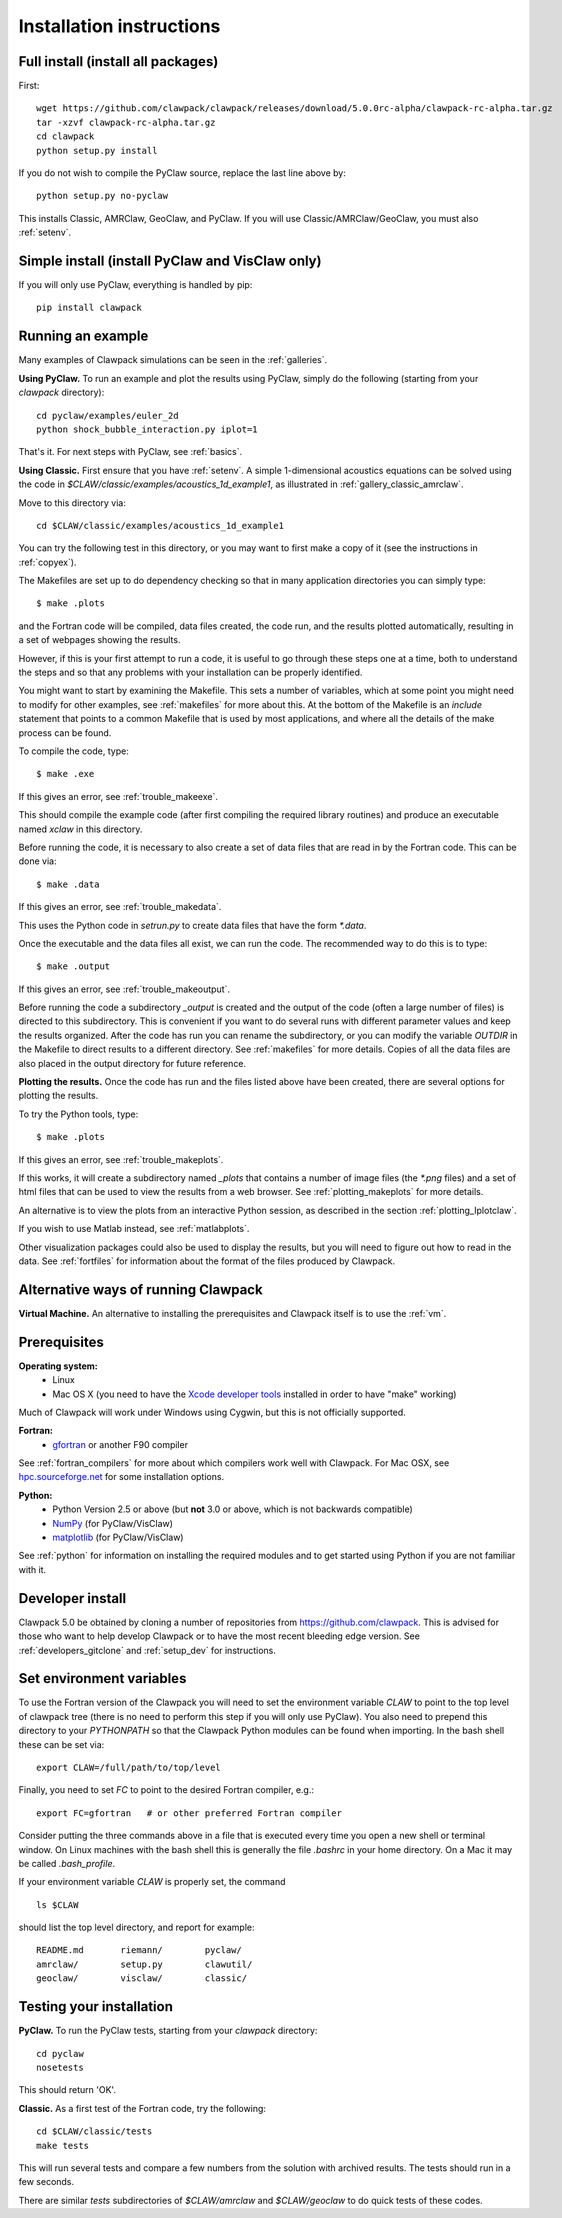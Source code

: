 .. _installing:

**************************************
Installation instructions
**************************************

Full install (install all packages)
---------------------------------------
First::

    wget https://github.com/clawpack/clawpack/releases/download/5.0.0rc-alpha/clawpack-rc-alpha.tar.gz
    tar -xzvf clawpack-rc-alpha.tar.gz
    cd clawpack
    python setup.py install

If you do not wish to compile the PyClaw source, replace the last line above by::

    python setup.py no-pyclaw

This installs Classic, AMRClaw, GeoClaw, and PyClaw.
If you will use Classic/AMRClaw/GeoClaw, you must also :ref:`setenv`.

.. _install_pyclaw:

Simple install (install PyClaw and VisClaw only)
--------------------------------------
If you will only use PyClaw, everything is handled by pip::

    pip install clawpack


.. _first_run:

Running an example
------------------
Many examples of Clawpack simulations can be seen in the :ref:`galleries`.

**Using PyClaw.** To run an example and plot the results using PyClaw, simply do the following
(starting from your `clawpack` directory)::

    cd pyclaw/examples/euler_2d
    python shock_bubble_interaction.py iplot=1

That's it.  For next steps with PyClaw, see :ref:`basics`.

**Using Classic.**
First ensure that you have :ref:`setenv`.
A simple 1-dimensional acoustics equations can be solved
using the code in `$CLAW/classic/examples/acoustics_1d_example1`, as
illustrated in :ref:`gallery_classic_amrclaw`.

Move to this directory via::

    cd $CLAW/classic/examples/acoustics_1d_example1

You can try the following test in this directory, or you may want to first
make a copy of it (see the instructions in :ref:`copyex`).

The Makefiles are set up to do dependency checking so that in many
application directories you can simply type::

  $ make .plots

and the Fortran code will be compiled, data files created, the code
run, and the results plotted automatically, resulting in a set of webpages
showing the results.

However, if this is your first attempt to run a code, it is useful to go
through these steps one at a time, both to understand the steps and so that
any problems with your installation can be properly identified.

You might want to start by examining the Makefile.  This sets a number of
variables, which at some point you might need to modify for other examples,
see :ref:`makefiles` for more about this.  At the bottom of the Makefile is
an `include` statement that points to a common Makefile that is used by most
applications, and where all the details of the make process can be found.

To compile the code, type::

  $ make .exe    

If this gives an error, see :ref:`trouble_makeexe`.

This should compile the example code (after first compiling the required
library routines) and produce an executable named `xclaw` in this directory.

Before running the code, it is necessary to also create a set of data files
that are read in by the Fortran code.  This can be done via::
  
  $ make .data

If this gives an error, see :ref:`trouble_makedata`.

This uses the Python code in `setrun.py` to create data files that have the
form `*.data`.  

Once the executable and the data files all exist, we can run the code.  The
recommended way to do this is to type::

  $ make .output

If this gives an error, see :ref:`trouble_makeoutput`.

Before running the code a subdirectory `_output` is created
and the output of the code (often a large number of files) is directed to
this subdirectory.  This is convenient if you want to do several runs with
different parameter values and keep the results organized.  After the code
has run you can rename the subdirectory, or you can modify the variable
`OUTDIR` in the Makefile to direct results to a different directory.  See
:ref:`makefiles` for more details.  Copies of all the data files are also
placed in the output directory for future reference.



**Plotting the results.**  
Once the code has run and the files listed above have been created, there are several
options for plotting the results.  

To try the Python tools, type::

  $ make .plots

If this gives an error, see :ref:`trouble_makeplots`.

If this works, it will create a subdirectory named `_plots` that contains a number of
image files (the `*.png` files) and a set of html files that can be used to view the
results from a web browser.  See :ref:`plotting_makeplots` for more details.

An alternative is to view the plots from an interactive Python session, as described in
the section :ref:`plotting_Iplotclaw`.

If you wish to use Matlab instead, see :ref:`matlabplots`.

Other visualization packages could also be used to display the results, but you will need
to figure out how to read in the data.  See :ref:`fortfiles` for information about the
format of the files produced by Clawpack.


Alternative ways of running Clawpack
------------------------------------
**Virtual Machine.**
An alternative to installing the prerequisites and Clawpack itself is to use the
:ref:`vm`.

.. Broken link:
.. **Cloud Computing.**
.. Another alternative is to run Clawpack on the Cloud, see :ref:`aws`.


Prerequisites
-------------

**Operating system:**
 - Linux
 - Mac OS X (you need to have the `Xcode developer tools
   <http://developer.apple.com/technologies/tools/xcode.html>`_ installed in
   order to have "make" working)

Much of Clawpack will work under Windows using Cygwin, but this is not officially
supported.

**Fortran:**
 - `gfortran <http://gcc.gnu.org/wiki/GFortran>`_ or another F90 compiler

See :ref:`fortran_compilers` for more about which compilers work well with
Clawpack.
For Mac OSX, see `hpc.sourceforge.net <http://hpc.sourceforge.net/>`_ for
some installation options.

**Python:**
 - Python Version 2.5 or above (but **not** 3.0 or above, which is not backwards compatible)
 - `NumPy <http://www.numpy.org/>`_  (for PyClaw/VisClaw)
 - `matplotlib <http://matplotlib.org/>`_ (for PyClaw/VisClaw)

See :ref:`python` for information on
installing the required modules and to get started using Python if
you are not familiar with it.


.. _install_from_git:

Developer install
---------------------

Clawpack 5.0 be obtained by cloning a number of repositories
from `<https://github.com/clawpack>`_.  This is advised
for those who want to help
develop Clawpack or to have the most recent bleeding edge version.
See :ref:`developers_gitclone`  and :ref:`setup_dev` for instructions.


.. _setenv:

Set environment variables
-----------------------------
To use the Fortran version of the Clawpack you will need to set the
environment variable `CLAW` to point to the top level of clawpack tree
(there is no need to perform this step if you will only use PyClaw).
You also need to prepend this directory to your `PYTHONPATH` so that the
Clawpack Python modules can be found when importing.  
In the bash shell these can be set via::

    export CLAW=/full/path/to/top/level

Finally, you need to set `FC` to point to the desired Fortran compiler,
e.g.::

    export FC=gfortran   # or other preferred Fortran compiler

Consider putting the three commands above in a file that is executed every
time you open a new shell or terminal window.  On Linux machines
with the bash shell this is generally the file `.bashrc` in your home
directory.  On a Mac it may be called `.bash_profile`.

If your environment variable `CLAW` is properly set, the command ::

    ls $CLAW

should list the top level directory, and report for example::

    README.md       riemann/        pyclaw/
    amrclaw/        setup.py        clawutil/       
    geoclaw/        visclaw/        classic/        
    

.. _first_test:

Testing your installation 
-------------------------
**PyClaw.**
To run the PyClaw tests, starting from your `clawpack` directory::

    cd pyclaw
    nosetests

This should return 'OK'.

**Classic.**
As a first test of the Fortran code, try the following::

    cd $CLAW/classic/tests
    make tests

This will run several tests and compare a few numbers from the solution with
archived results.  The tests should run in a few seconds.

There are similar `tests` subdirectories of `$CLAW/amrclaw` and
`$CLAW/geoclaw` to do quick tests of these codes.
